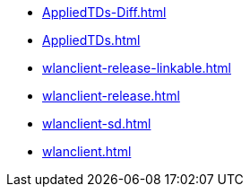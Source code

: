 * https://commoncriteria.github.io/wlanclient/release-1.0/AppliedTDs-Diff.html[AppliedTDs-Diff.html]
* https://commoncriteria.github.io/wlanclient/release-1.0/AppliedTDs.html[AppliedTDs.html]
* https://commoncriteria.github.io/wlanclient/release-1.0/wlanclient-release-linkable.html[wlanclient-release-linkable.html]
* https://commoncriteria.github.io/wlanclient/release-1.0/wlanclient-release.html[wlanclient-release.html]
* https://commoncriteria.github.io/wlanclient/release-1.0/wlanclient-sd.html[wlanclient-sd.html]
* https://commoncriteria.github.io/wlanclient/release-1.0/wlanclient.html[wlanclient.html]

